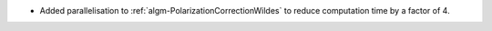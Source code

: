 - Added parallelisation to :ref:`algm-PolarizationCorrectionWildes` to reduce computation time by a factor of 4.
